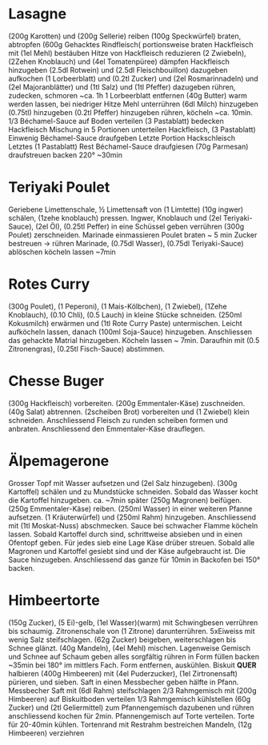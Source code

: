 * Lasagne
(200g Karotten) und (200g Sellerie) reiben (100g Speckwürfel) braten,
abtropfen (600g Gehacktes Rindfleisch( portionsweise braten
Hackfleisch mit (1el Mehl) bestäuben Hitze von Hackfleisch reduzieren
(2 Zwiebeln), (2Zehen Knoblauch) und (4el Tomatenpüree) dämpfen
Hackfleisch hinzugeben (2.5dl Rotwein) und (2.5dl Fleischbouillon)
dazugeben aufkochen (1 Lorbeerblatt) und (0.2tl Zucker) und
(2el Rosmarinnadeln) und (2el Majoranblätter) und (1tl Salz) und
(1tl Pfeffer) dazugeben rühren, zudecken, schmoren ~ca. 1h 1
Lorbeerblatt entfernen (40g Butter) warm werden lassen, bei niedriger
Hitze Mehl unterrühren (6dl Milch) hinzugeben (0.75tl) hinzugeben
(0.2tl Pfeffer) hinzugeben rühren, köcheln ~ca. 10min.  1/3
Béchamel-Sauce auf Boden verteilen (3 Pastablatt) bedecken Hackfleisch
Mischung in 5 Portionen unterteilen Hackfleisch, (3 Pastablatt)
Einwenig Béchamel-Sauce draufgeben Letzte Portion Hackschleisch
Letztes (1 Pastablatt) Rest Béchamel-Sauce draufgiesen (70g Parmesan)
draufstreuen backen 220° ~30min
* Teriyaki Poulet
Geriebene Limettenschale, ½ Limettensaft von (1 Limtette) (10g ingwer)
schälen, (1zehe knoblauch) pressen. Ingwer, Knoblauch und (2el
Teriyaki-Sauce), (2el Öl), (0.25tl Peffer) in eine Schüssel geben
verrühren (300g Poulet) zerschneiden. Marinade einmassieren Poulet
braten ~ 5 min Zucker bestreuen → rühren Marinade, (0.75dl Wasser),
(0.75dl Teriyaki-Sauce) ablöschen köcheln lassen ~7min
* Rotes Curry
(300g Poulet), (1 Peperoni), (1 Mais-Kölbchen), (1 Zwiebel), (1Zehe
Knoblauch), (0.10 Chli), (0.5 Lauch) in kleine Stücke
schneiden. (250ml Kokusmilch) erwärmen und (1tl Rote Curry Paste)
untermischen. Leicht aufköcheln lassen, danach (100ml Soja-Sauce)
hinzugeben. Anschliessen das gehackte Matrial hinzugeben. Köcheln
lassen ~ 7min. Daraufhin mit (0.5 Zitronengras), (0.25tl Fisch-Sauce)
abstimmen.
* Chesse Buger
(300g Hackfleisch) vorbereiten. (200g Emmentaler-Käse)
zuschneiden. (40g Salat) abtrennen. (2scheiben Brot) vorbereiten und
(1 Zwiebel) klein schneiden. Anschliessend Fleisch zu runden scheiben
formen und anbraten. Anschliessend den Emmentaler-Käse drauflegen.
* Älpemagerone
Grosser Topf mit Wasser aufsetzen und (2el Salz hinzugeben). (300g
Kartoffel) schälen und zu Mundstücke schneiden. Sobald das Wasser
kocht die Kartoffel hinzugeben. ca. ~7min später (250g Magronen)
beifügen. (250g Emmentaler-Käse) reiben. (250ml Wasser) in einer
weiteren Pfanne aufsetzen. (1 Kräuterwürfel) und (250ml Rahm)
hinzugeben. Anschliessend mit (1tl Moskat-Nuss) abschmecken. Sauce bei
schwacher Flamme köcheln lassen. Sobald Kartoffel durch sind,
schrittweise absieben und in einen Ofentopf geben. Für jedes sieb eine
Lage Käse drüber streuen. Sobald alle Magronen und Kartoffel gesiebt
sind und der Käse aufgebraucht ist. Die Sauce
hinzugeben. Anschliessend das ganze für 10min in Backofen bei 150° backen.
* Himbeertorte
(150g Zucker), (5 Ei)-gelb, (1el Wasser)(warm) mit Schwingbesen
verrühren bis schaumig. Zitronenschale von (1 Zitrone) darunterrühren.
5xEiweiss mit wenig Salz steifschlagen. (62g Zucker) beigeben,
weiterschlagen bis Schnee glänzt. (40g Mandeln), (4el Mehl) mischen.
Lagenweise Gemisch und Schnee auf Schaum geben alles sorgfältig rühren
in Form füllen backen ~35min bei 180° im mittlers Fach. Form
entfernen, auskühlen. Biskuit *QUER* halbieren (400g Himbeeren) mit
(4el Puderzucker), (1el Zirtronensaft) pürieren, und sieben. Saft in
einen Messbecher geben hälfte in Pfann.  Messbecher Saft mit (6dl
Rahm) steifschlagen 2/3 Rahmgemisch mit (200g Himbeeren) auf
Biskuitboden verteilen 1/3 Rahmgemisch kühlstellen (60g Zucker) und
(2tl Geliermittel) zum Pfannengemisch dazubenen und rühren
anschliessend kochen für 2min. Pfannengemisch auf Torte verteilen.
Torte für 20-40min kühlen. Tortenrand mit Restrahm bestreichen
Mandeln, (12g Himbeeren) verziehren
